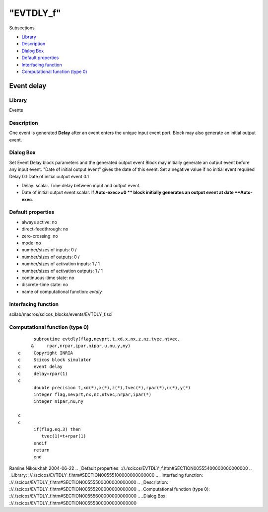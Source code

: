 ====
"EVTDLY_f"
====

Subsections

+ `Library`_
+ `Description`_
+ `Dialog Box`_
+ `Default properties`_
+ `Interfacing function`_
+ `Computational function (type 0)`_







Event delay
-----------



Library
~~~~~~~
Events


Description
~~~~~~~~~~~
One event is generated **Delay** after an event enters the unique
input event port. Block may also generate an initial output event.


Dialog Box
~~~~~~~~~~
Set Event Delay block parameters and the generated output event Block
may initially generate an output event before any input event. "Date
of initial output event" gives the date of this event. Set a negative
value if no initial event required Delay 0.1 Date of initial output
event 0.1

+ Delay: scalar. Time delay between input and output event.
+ Date of initial output event:scalar. If **Auto-exec>=0 ** block
  initially generates an output event at date **Auto-exec**.




Default properties
~~~~~~~~~~~~~~~~~~


+ always active: no
+ direct-feedthrough: no
+ zero-crossing: no
+ mode: no
+ number/sizes of inputs: 0 /
+ number/sizes of outputs: 0 /
+ number/sizes of activation inputs: 1 / 1
+ number/sizes of activation outputs: 1 / 1
+ continuous-time state: no
+ discrete-time state: no
+ name of computational function: *evtdly*



Interfacing function
~~~~~~~~~~~~~~~~~~~~
scilab/macros/scicos_blocks/events/EVTDLY_f.sci


Computational function (type 0)
~~~~~~~~~~~~~~~~~~~~~~~~~~~~~~~


::

          subroutine evtdly(flag,nevprt,t,xd,x,nx,z,nz,tvec,ntvec,
         &     rpar,nrpar,ipar,nipar,u,nu,y,ny)
    c     Copyright INRIA
    c     Scicos block simulator
    c     event delay
    c     delay=rpar(1)
    c
          double precision t,xd(*),x(*),z(*),tvec(*),rpar(*),u(*),y(*)
          integer flag,nevprt,nx,nz,ntvec,nrpar,ipar(*)
          integer nipar,nu,ny
    
    c
    c
          if(flag.eq.3) then
             tvec(1)=t+rpar(1)
          endif
          return
          end



Ramine Nikoukhah 2004-06-22
.. _Default properties: ://./scicos/EVTDLY_f.htm#SECTION00555400000000000000
.. _Library: ://./scicos/EVTDLY_f.htm#SECTION00555100000000000000
.. _Interfacing function: ://./scicos/EVTDLY_f.htm#SECTION00555500000000000000
.. _Description: ://./scicos/EVTDLY_f.htm#SECTION00555200000000000000
.. _Computational function (type 0): ://./scicos/EVTDLY_f.htm#SECTION00555600000000000000
.. _Dialog Box: ://./scicos/EVTDLY_f.htm#SECTION00555300000000000000


